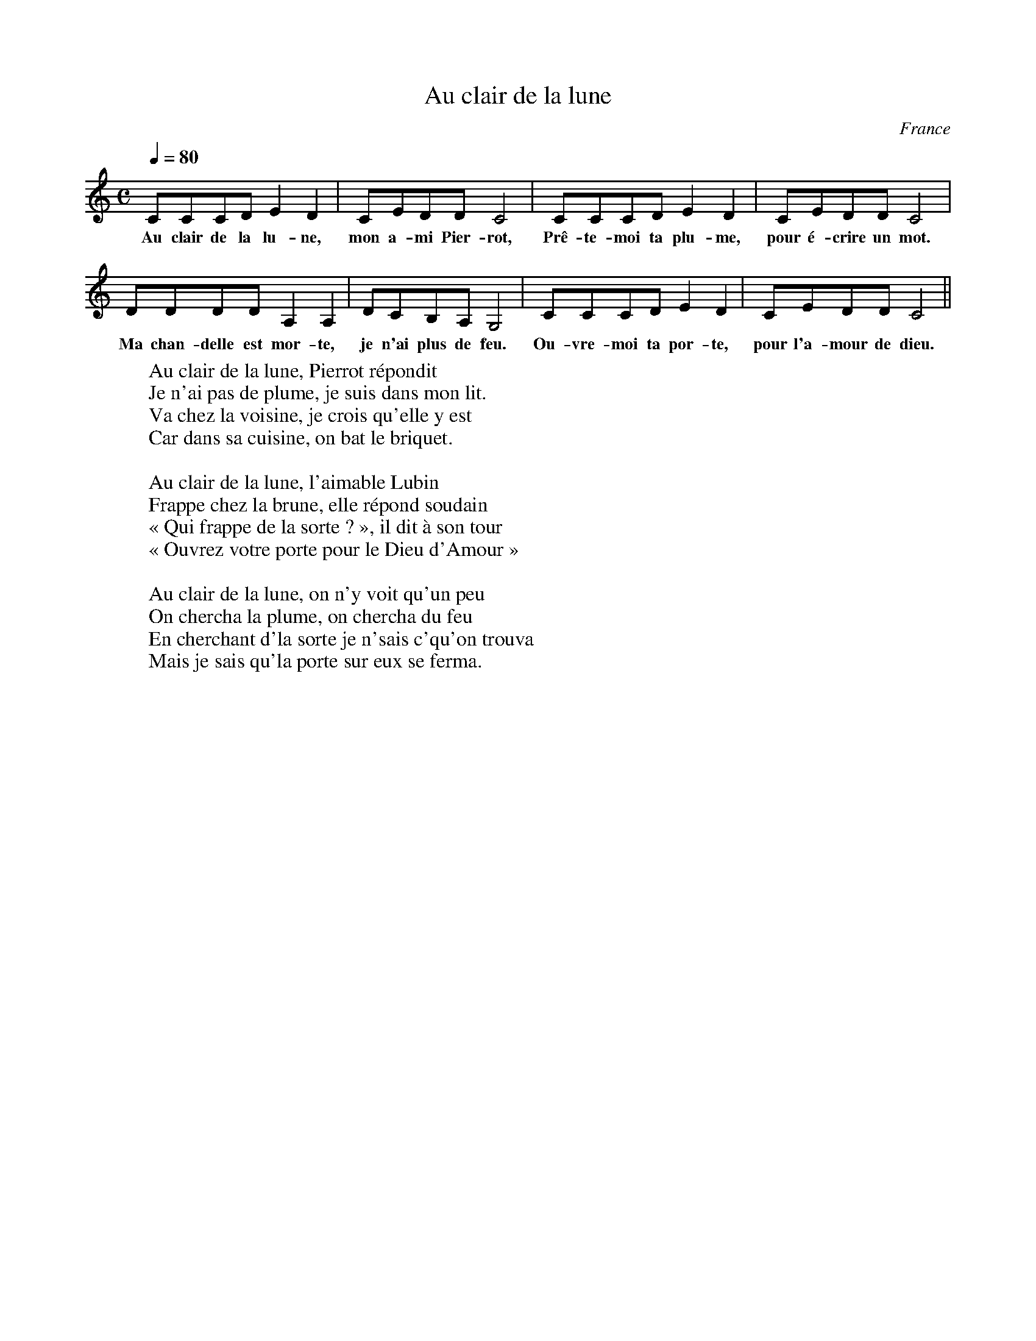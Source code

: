 X:1
T:Au clair de la lune
R:
N:
O:France
Z: Eric Forgeot - http://anamnese.online.fr
M:C
L:2/4
Q:1/4=80
K:C
CCCD E2 D2 | CEDD C4 | CCCD E2 D2 | CEDD C4 | 
w:Au clair de la lu-ne, mon a-mi Pier-rot, Prê-te-moi ta plu-me, pour é-crire un mot.
DDDD A,2 A,2 | DCB,A, G,4 | CCCD E2 D2 | CEDD C4 ||
w:Ma chan-delle est mor-te, je n'ai plus de feu. Ou-vre-moi ta por-te, pour l'a-mour de dieu.
W:Au clair de la lune, Pierrot répondit
W:Je n'ai pas de plume, je suis dans mon lit.
W:Va chez la voisine, je crois qu'elle y est
W:Car dans sa cuisine, on bat le briquet.
W:
W:Au clair de la lune, l'aimable Lubin
W:Frappe chez la brune, elle répond soudain
W:« Qui frappe de la sorte ? », il dit à son tour
W:« Ouvrez votre porte pour le Dieu d'Amour »
W:
W:Au clair de la lune, on n'y voit qu'un peu
W:On chercha la plume, on chercha du feu
W:En cherchant d'la sorte je n'sais c'qu'on trouva
W:Mais je sais qu'la porte sur eux se ferma. 
